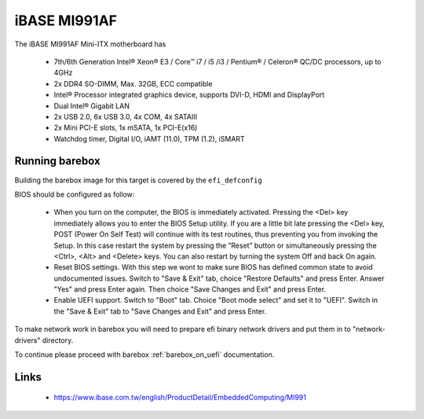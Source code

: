 iBASE MI991AF
=============

The iBASE MI991AF Mini-ITX motherboard has

  * 7th/6th Generation Intel® Xeon® E3 / Core™ i7 / i5 /i3 / Pentium® / Celeron® QC/DC processors, up to 4GHz
  * 2x DDR4 SO-DIMM, Max. 32GB, ECC compatible
  * Intel® Processor integrated graphics device, supports DVI-D, HDMI and DisplayPort
  * Dual Intel® Gigabit LAN
  * 2x USB 2.0, 6x USB 3.0, 4x COM, 4x SATAIII
  * 2x Mini PCI-E slots, 1x mSATA, 1x PCI-E(x16)
  * Watchdog timer, Digital I/O, iAMT (11.0), TPM (1.2), iSMART

Running barebox
---------------

Building the barebox image for this target is covered by the ``efi_defconfig``

BIOS should be configured as follow:

  * When you turn on the computer, the BIOS is immediately activated. Pressing
    the <Del> key immediately allows you to enter the BIOS Setup utility. If you are
    a little bit late pressing the <Del> key, POST (Power On Self Test) will
    continue with its test routines, thus preventing you from invoking the Setup.
    In this case restart the system by pressing the ”Reset” button or simultaneously
    pressing the <Ctrl>, <Alt> and <Delete> keys. You can also restart by turning the
    system Off and back On again.
  * Reset BIOS settings. With this step we wont to make sure BIOS has defined common state to avoid
    undocumented issues. Switch to "Save & Exit" tab, choice "Restore Defaults"
    and press Enter. Answer "Yes" and press Enter again. Then choice "Save Changes and Exit"
    and press Enter.
  * Enable UEFI support. Switch to "Boot" tab. Choice "Boot mode select" and set it to "UEFI".
    Switch in the "Save & Exit" tab to "Save Changes and Exit" and press Enter.

To make network work in barebox you will need to prepare efi binary network drivers and put them in to
"network-drivers" directory.

To continue please proceed with barebox :ref:`barebox_on_uefi` documentation.

Links
-----

  * https://www.ibase.com.tw/english/ProductDetail/EmbeddedComputing/MI991

